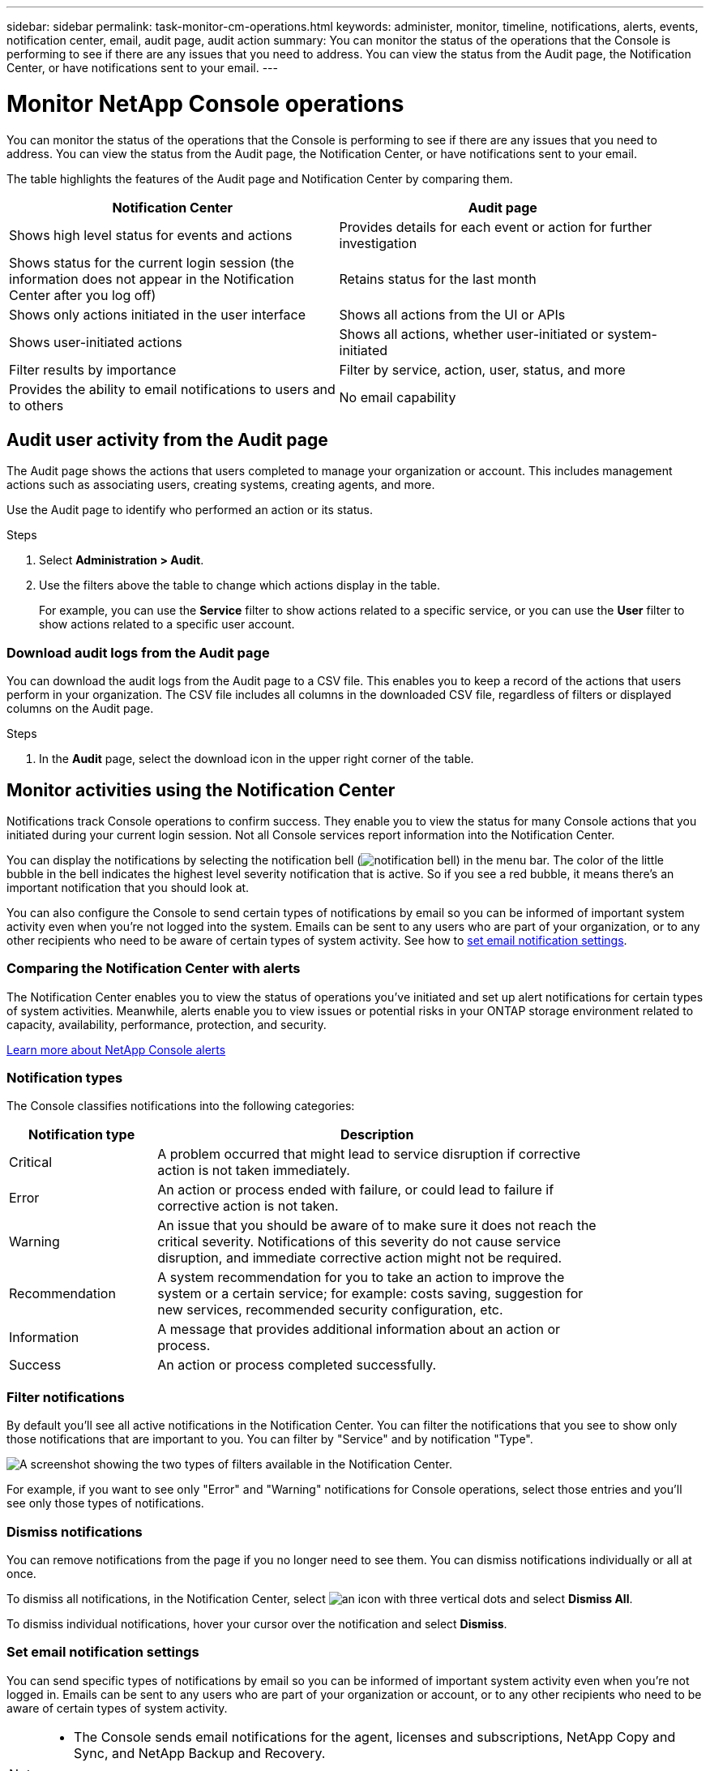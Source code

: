 ---
sidebar: sidebar
permalink: task-monitor-cm-operations.html
keywords: administer, monitor, timeline, notifications, alerts, events, notification center, email, audit page, audit action
summary: You can monitor the status of the operations that the Console is performing to see if there are any issues that you need to address. You can view the status from the Audit page, the Notification Center, or have notifications sent to your email.
---

= Monitor NetApp Console operations
:hardbreaks:
:nofooter:
:icons: font
:linkattrs:
:imagesdir: ./media/

[.lead]
You can monitor the status of the operations that the Console is performing to see if there are any issues that you need to address. You can view the status from the Audit page, the Notification Center, or have notifications sent to your email.

The table highlights the features of the Audit page and Notification Center by comparing them.

[cols=2*,options="header",cols="47,47",width="95%"]
|===

| Notification Center
| Audit page

| Shows high level status for events and actions | Provides details for each event or action for further investigation
| Shows status for the current login session (the information does not appear in the Notification Center after you log off) | Retains status for the last month
| Shows only actions initiated in the user interface | Shows all actions from the UI or APIs
| Shows user-initiated actions | Shows all actions, whether user-initiated or system-initiated
| Filter results by importance | Filter by service, action, user, status, and more
| Provides the ability to email notifications to users and to others | No email capability

|===

== Audit user activity from the Audit page

The Audit page shows the actions that users completed to manage your organization or account. This includes management actions such as associating users, creating systems, creating agents, and more.

Use the Audit page to identify who performed an action or its status.

.Steps

. Select *Administration > Audit*.

. Use the filters above the table to change which actions display in the table.
+
For example, you can use the *Service* filter to show actions related to a specific service, or you can use the *User* filter to show actions related to a specific user account.

=== Download audit logs from the Audit page
You can download the audit logs from the Audit page to a CSV file. This enables you to keep a record of the actions that users perform in your organization. The CSV file includes all columns in the downloaded CSV file, regardless of filters or displayed columns on the Audit page.

.Steps
. In the *Audit* page, select the download icon in the upper right corner of the table.


[#notification-center]
== Monitor activities using the Notification Center

Notifications track Console operations to confirm success. They enable you to view the status for many Console actions that you initiated during your current login session. Not all Console services report information into the Notification Center.

You can display the notifications by selecting the notification bell (image:icon_bell.png[notification bell]) in the menu bar. The color of the little bubble in the bell indicates the highest level severity notification that is active. So if you see a red bubble, it means there's an important notification that you should look at.

You can also configure the Console to send certain types of notifications by email so you can be informed of important system activity even when you're not logged into the system. Emails can be sent to any users who are part of your organization, or to any other recipients who need to be aware of certain types of system activity. See how to <<Set email notification settings,set email notification settings>>.

=== Comparing the Notification Center with alerts

The Notification Center enables you to view the status of operations you've initiated and set up alert notifications for certain types of system activities. Meanwhile, alerts enable you to view issues or potential risks in your ONTAP storage environment related to capacity, availability, performance, protection, and security.

https://docs.netapp.com/us-en/bluexp-alerts/index.html[Learn more about NetApp Console alerts^]

=== Notification types

The Console classifies notifications into the following categories:

[cols=2*,options="header",cols="20,60",width="85%"]
|===

| Notification type
| Description

| Critical | A problem occurred that might lead to service disruption if corrective action is not taken immediately.
| Error | An action or process ended with failure, or could lead to failure if corrective action is not taken.
| Warning  | An issue that you should be aware of to make sure it does not reach the critical severity. Notifications of this severity do not cause service disruption, and immediate corrective action might not be required.
| Recommendation | A system recommendation for you to take an action to improve the system or a certain service; for example: costs saving, suggestion for new services, recommended security configuration, etc.
| Information | A message that provides additional information about an action or process.
| Success | An action or process completed successfully.

|===

=== Filter notifications

By default you'll see all active notifications in the Notification Center. You can filter the notifications that you see to show only those notifications that are important to you. You can filter by "Service" and by notification "Type".

image:screenshot_notification_filters.png[A screenshot showing the two types of filters available in the Notification Center.]

For example, if you want to see only "Error" and "Warning" notifications for Console operations, select those entries and you'll see only those types of notifications.

=== Dismiss notifications

You can remove notifications from the page if you no longer need to see them. You can dismiss notifications individually or all at once.

To dismiss all notifications, in the Notification Center, select image:button_3_vert_dots.png[an icon with three vertical dots] and select *Dismiss All*.

To dismiss individual notifications, hover your cursor over the notification and select *Dismiss*.

=== Set email notification settings

You can send specific types of notifications by email so you can be informed of important system activity even when you're not logged in. Emails can be sent to any users who are part of your organization or account, or to any other recipients who need to be aware of certain types of system activity.

[NOTE]
====
* The Console sends email notifications for the agent, licenses and subscriptions, NetApp Copy and Sync, and NetApp Backup and Recovery.
* Sending email notifications is not supported when the Console agent is installed in a site without internet access.
====

The filters you set in the Notification Center do not determine the types of notifications you receive by email. By default, any Organization admin will receive emails for all "Critical" and "Recommendation" notifications. These notifications are across all services - you can't choose to receive notifications for only certain services, for example agents or NetApp Backup and Recovery. 

All other users and recipients are configured not to receive any notification emails - so you'll need to configure notification settings for any additional users. 

You must have the Organization admin role to customize the notifications settings.

.Steps

. Select *Administration >  Notifications settings*.

. Select *Organization users* or *Additional recipients*. 

+
The *Additional recipients* page allows you to configure the Console to notify people who are members of your Console organization.


. Select a user, or multiple users, from either the _Organization users_ page or the _Additional Recipients_ page, and choose the type of notifications to be sent:

* To make changes for a single user, select the menu in the Notifications column for that user, check the types of Notifications to be sent, and select *Apply*.
* To make changes for multiple users, check the box for each user, select *Manage Email Notifications*, check the types of Notifications to be sent, and select *Apply*.


=== Add additional email recipients

The users who appear in the _Organization users_ page are populated automatically from the users in your organization or account. You can add email addresses in the _Additional Recipients_ page for other people, or groups, who do not have access to the Console, but who need to be notified about certain types of alerts and notifications.

.Steps

. From the *Notifications settings* page, select *Add New Recipients*.
+
image:screenshot-add-email-recipient.png[A screenshot showing how to add new email recipients for alerts and notifications.]

. Enter the name, email address, and select the types of notifications that recipient will receive, and select *Add New Recipient*.